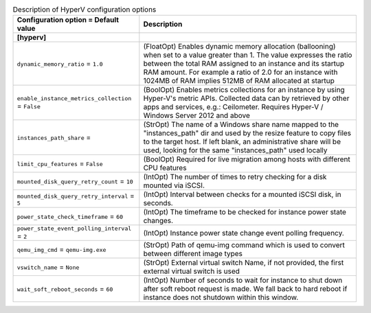 ..
    Warning: Do not edit this file. It is automatically generated from the
    software project's code and your changes will be overwritten.

    The tool to generate this file lives in openstack-doc-tools repository.

    Please make any changes needed in the code, then run the
    autogenerate-config-doc tool from the openstack-doc-tools repository, or
    ask for help on the documentation mailing list, IRC channel or meeting.

.. _nova-hyperv:

.. list-table:: Description of HyperV configuration options
   :header-rows: 1
   :class: config-ref-table

   * - Configuration option = Default value
     - Description
   * - **[hyperv]**
     -
   * - ``dynamic_memory_ratio`` = ``1.0``
     - (FloatOpt) Enables dynamic memory allocation (ballooning) when set to a value greater than 1. The value expresses the ratio between the total RAM assigned to an instance and its startup RAM amount. For example a ratio of 2.0 for an instance with 1024MB of RAM implies 512MB of RAM allocated at startup
   * - ``enable_instance_metrics_collection`` = ``False``
     - (BoolOpt) Enables metrics collections for an instance by using Hyper-V's metric APIs. Collected data can by retrieved by other apps and services, e.g.: Ceilometer. Requires Hyper-V / Windows Server 2012 and above
   * - ``instances_path_share`` =
     - (StrOpt) The name of a Windows share name mapped to the "instances_path" dir and used by the resize feature to copy files to the target host. If left blank, an administrative share will be used, looking for the same "instances_path" used locally
   * - ``limit_cpu_features`` = ``False``
     - (BoolOpt) Required for live migration among hosts with different CPU features
   * - ``mounted_disk_query_retry_count`` = ``10``
     - (IntOpt) The number of times to retry checking for a disk mounted via iSCSI.
   * - ``mounted_disk_query_retry_interval`` = ``5``
     - (IntOpt) Interval between checks for a mounted iSCSI disk, in seconds.
   * - ``power_state_check_timeframe`` = ``60``
     - (IntOpt) The timeframe to be checked for instance power state changes.
   * - ``power_state_event_polling_interval`` = ``2``
     - (IntOpt) Instance power state change event polling frequency.
   * - ``qemu_img_cmd`` = ``qemu-img.exe``
     - (StrOpt) Path of qemu-img command which is used to convert between different image types
   * - ``vswitch_name`` = ``None``
     - (StrOpt) External virtual switch Name, if not provided, the first external virtual switch is used
   * - ``wait_soft_reboot_seconds`` = ``60``
     - (IntOpt) Number of seconds to wait for instance to shut down after soft reboot request is made. We fall back to hard reboot if instance does not shutdown within this window.
